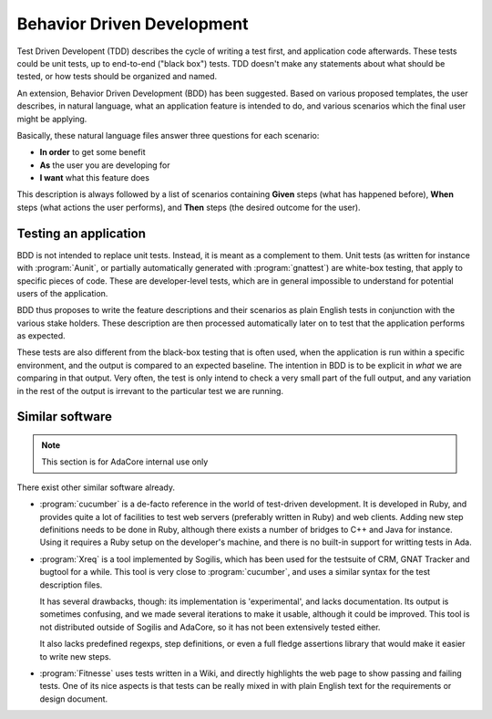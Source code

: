 ***************************
Behavior Driven Development
***************************

Test Driven Developent (TDD) describes the cycle of writing a test first, and
application code afterwards. These tests could be unit tests, up to end-to-end
("black box") tests. TDD doesn't make any statements about what should be
tested, or how tests should be organized and named.

An extension, Behavior Driven Development (BDD) has been suggested. Based on
various proposed templates, the user describes, in natural language, what an
application feature is intended to do, and various scenarios which the final
user might be applying.

Basically, these natural language files answer three questions for each
scenario:

* **In order** to get some benefit
* **As** the user you are developing for
* **I want** what this feature does

This description is always followed by a list of scenarios containing **Given**
steps (what has happened before), **When** steps (what actions the user
performs), and **Then** steps (the desired outcome for the user).

Testing an application
======================

BDD is not intended to replace unit tests. Instead, it is meant as a complement
to them. Unit tests (as written for instance with :program:`Aunit`, or
partially automatically generated with :program:`gnattest`) are white-box
testing, that apply to specific pieces of code. These are developer-level
tests, which are in general impossible to understand for potential users of the
application.

BDD thus proposes to write the feature descriptions and their scenarios as
plain English tests in conjunction with the various stake holders. These
description are then processed automatically later on to test that the
application performs as expected.

These tests are also different from the black-box testing that is often used,
when the application is run within a specific environment, and the output is
compared to an expected baseline. The intention in BDD is to be explicit in
*what* we are comparing in that output. Very often, the test is only intend
to check a very small part of the full output, and any variation in the rest
of the output is irrevant to the particular test we are running.

Similar software
================

.. note::
   This section is for AdaCore internal use only

There exist other similar software already.

* :program:`cucumber` is a de-facto reference in the world of test-driven
  development.
  It is developed in Ruby, and provides quite a lot of facilities to test
  web servers (preferably written in Ruby) and web clients. Adding new
  step definitions needs to be done in Ruby, although there exists a number
  of bridges to C++ and Java for instance.
  Using it requires a Ruby setup on the developer's machine, and there is
  no built-in support for writting tests in Ada.

* :program:`Xreq` is a tool implemented by Sogilis, which has been used for
  the testsuite of CRM, GNAT Tracker and bugtool for a while. This tool is
  very close to :program:`cucumber`, and uses a similar syntax for the test
  description files.

  It has several drawbacks, though: its implementation is 'experimental',
  and lacks documentation. Its output is sometimes confusing, and we made
  several iterations to make it usable, although it could be improved.
  This tool is not distributed outside of Sogilis and AdaCore, so it has not
  been extensively tested either.

  It also lacks predefined regexps, step definitions, or even a full fledge
  assertions library that would make it easier to write new steps.

* :program:`Fitnesse` uses tests written in a Wiki, and directly highlights
  the web page to show passing and failing tests.
  One of its nice aspects is that tests can be really mixed in with plain
  English text for the requirements or design document.

